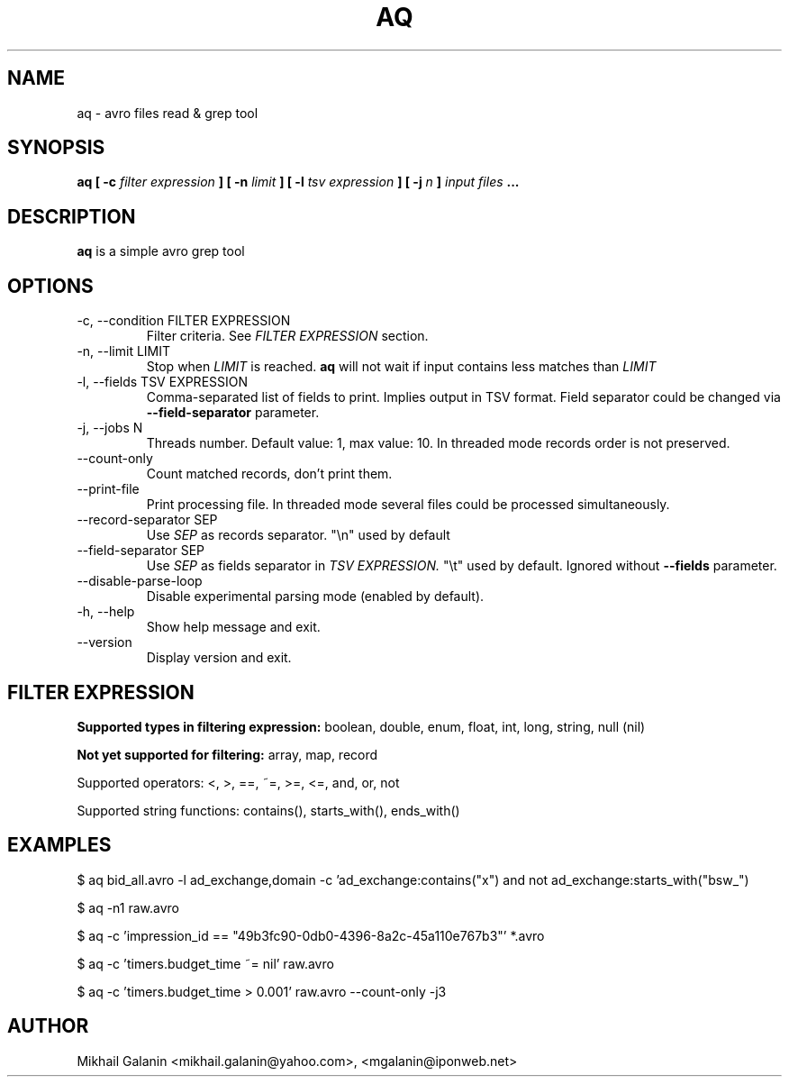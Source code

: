 .\" Process this file with
.\" groff -man -Tascii foo.1
.\"
.TH AQ 1 "JULY 2015" Aq "User Manuals"
.SH NAME
aq \- avro files read & grep tool
.SH SYNOPSIS
.B aq [ -c 
.I filter expression
.B ]
.B [ -n
.I limit
.B ]
.B [ -l
.I tsv expression
.B ]
.B [ -j
.I n
.B ]
.I input files
.B ...
.SH DESCRIPTION
.B aq
is a simple avro grep tool
.SH OPTIONS
.IP "-c, --condition FILTER EXPRESSION"
Filter criteria. See 
.I FILTER EXPRESSION
section.

.IP "-n, --limit LIMIT"
Stop when 
.I LIMIT
is reached.
.B aq
will not wait if input contains less matches than 
.I LIMIT

.IP "-l, --fields TSV EXPRESSION"
Comma-separated list of fields to print. Implies output in TSV format.
Field separator could be changed via
.B --field-separator
parameter.

.IP "-j, --jobs N"
Threads number. Default value: 1, max value: 10. In threaded mode records order is not preserved.

.IP "--count-only"
Count matched records, don't print them.

.IP --print-file
Print processing file. In threaded mode several files could be processed simultaneously.

.IP "--record-separator SEP"
Use 
.I SEP
as records separator. "\\n" used by default

.IP "--field-separator SEP"
Use 
.I SEP
as fields separator in 
.I TSV EXPRESSION.
"\\t" used by default. Ignored without 
.B --fields
parameter.


.IP --disable-parse-loop
Disable experimental parsing mode (enabled by default).

.IP "-h, --help"
Show help message and exit.

.IP --version
Display version and exit.

.SH FILTER EXPRESSION

.B Supported types in filtering expression:
boolean, double, enum, float, int, long, string, null (nil)

.B Not yet supported for filtering:
array, map, record

Supported operators: <, >, ==, ~=, >=, <=, and, or, not

Supported string functions: contains(), starts_with(), ends_with()



.SH EXAMPLES

$ aq bid_all.avro -l ad_exchange,domain -c 'ad_exchange:contains("x") and not ad_exchange:starts_with("bsw_")

$ aq -n1 raw.avro

$ aq -c 'impression_id == "49b3fc90-0db0-4396-8a2c-45a110e767b3"' *.avro

$ aq -c 'timers.budget_time ~= nil' raw.avro

$ aq -c 'timers.budget_time > 0.001' raw.avro --count-only -j3

.SH AUTHOR
Mikhail Galanin <mikhail.galanin@yahoo.com>, <mgalanin@iponweb.net>


